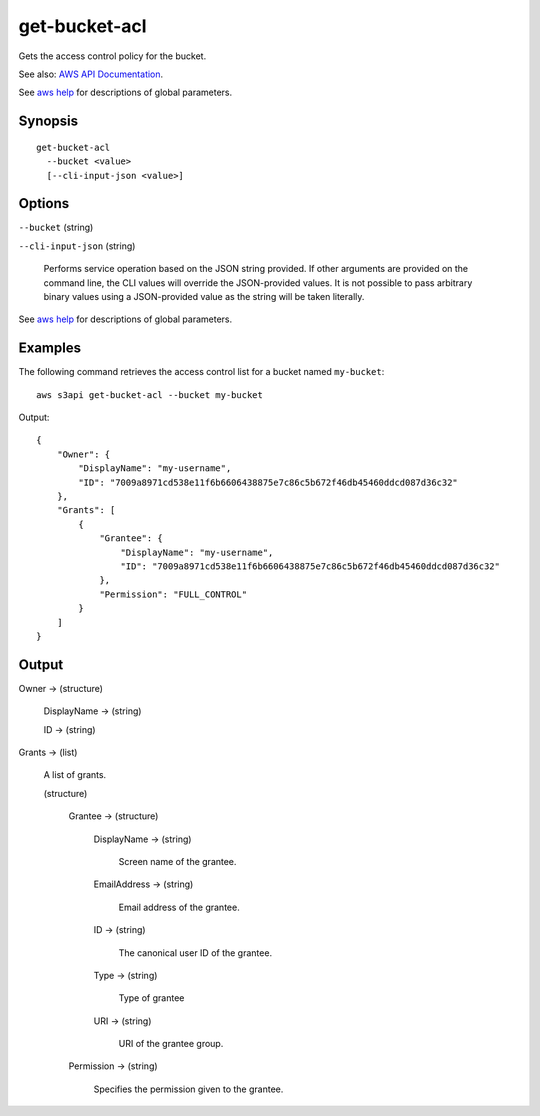 .. _get-bucket-acl:

get-bucket-acl
==============

Gets the access control policy for the bucket.

See also: `AWS API Documentation
<https://docs.aws.amazon.com/goto/WebAPI/s3-2006-03-01/GetBucketAcl>`_.

See `aws help <https://docs.aws.amazon.com/cli/latest/reference/index.html>`_
for descriptions of global parameters.

Synopsis
--------

::

  get-bucket-acl
    --bucket <value>
    [--cli-input-json <value>]

Options
-------

``--bucket`` (string)

``--cli-input-json`` (string)

  Performs service operation based on the JSON string provided. 
  If other arguments
  are provided on the command line, the CLI values will override the
  JSON-provided values. It is not possible to pass arbitrary binary values using
  a JSON-provided value as the string will be taken literally.

See `aws help <https://docs.aws.amazon.com/cli/latest/reference/index.html>`_
for descriptions of global parameters.

Examples
--------

The following command retrieves the access control list for a bucket named ``my-bucket``::

  aws s3api get-bucket-acl --bucket my-bucket

Output::

  {
      "Owner": {
          "DisplayName": "my-username",
          "ID": "7009a8971cd538e11f6b6606438875e7c86c5b672f46db45460ddcd087d36c32"
      },
      "Grants": [
          {
              "Grantee": {
                  "DisplayName": "my-username",
                  "ID": "7009a8971cd538e11f6b6606438875e7c86c5b672f46db45460ddcd087d36c32"
              },
              "Permission": "FULL_CONTROL"
          }
      ]
  }

Output
------

Owner -> (structure)

  DisplayName -> (string)

  ID -> (string)

Grants -> (list)

  A list of grants.

  (structure)

    Grantee -> (structure)

      DisplayName -> (string)

        Screen name of the grantee.

      EmailAddress -> (string)

        Email address of the grantee.

      ID -> (string)

        The canonical user ID of the grantee.

      Type -> (string)

        Type of grantee

      URI -> (string)

        URI of the grantee group.

    Permission -> (string)

      Specifies the permission given to the grantee.

    

  

